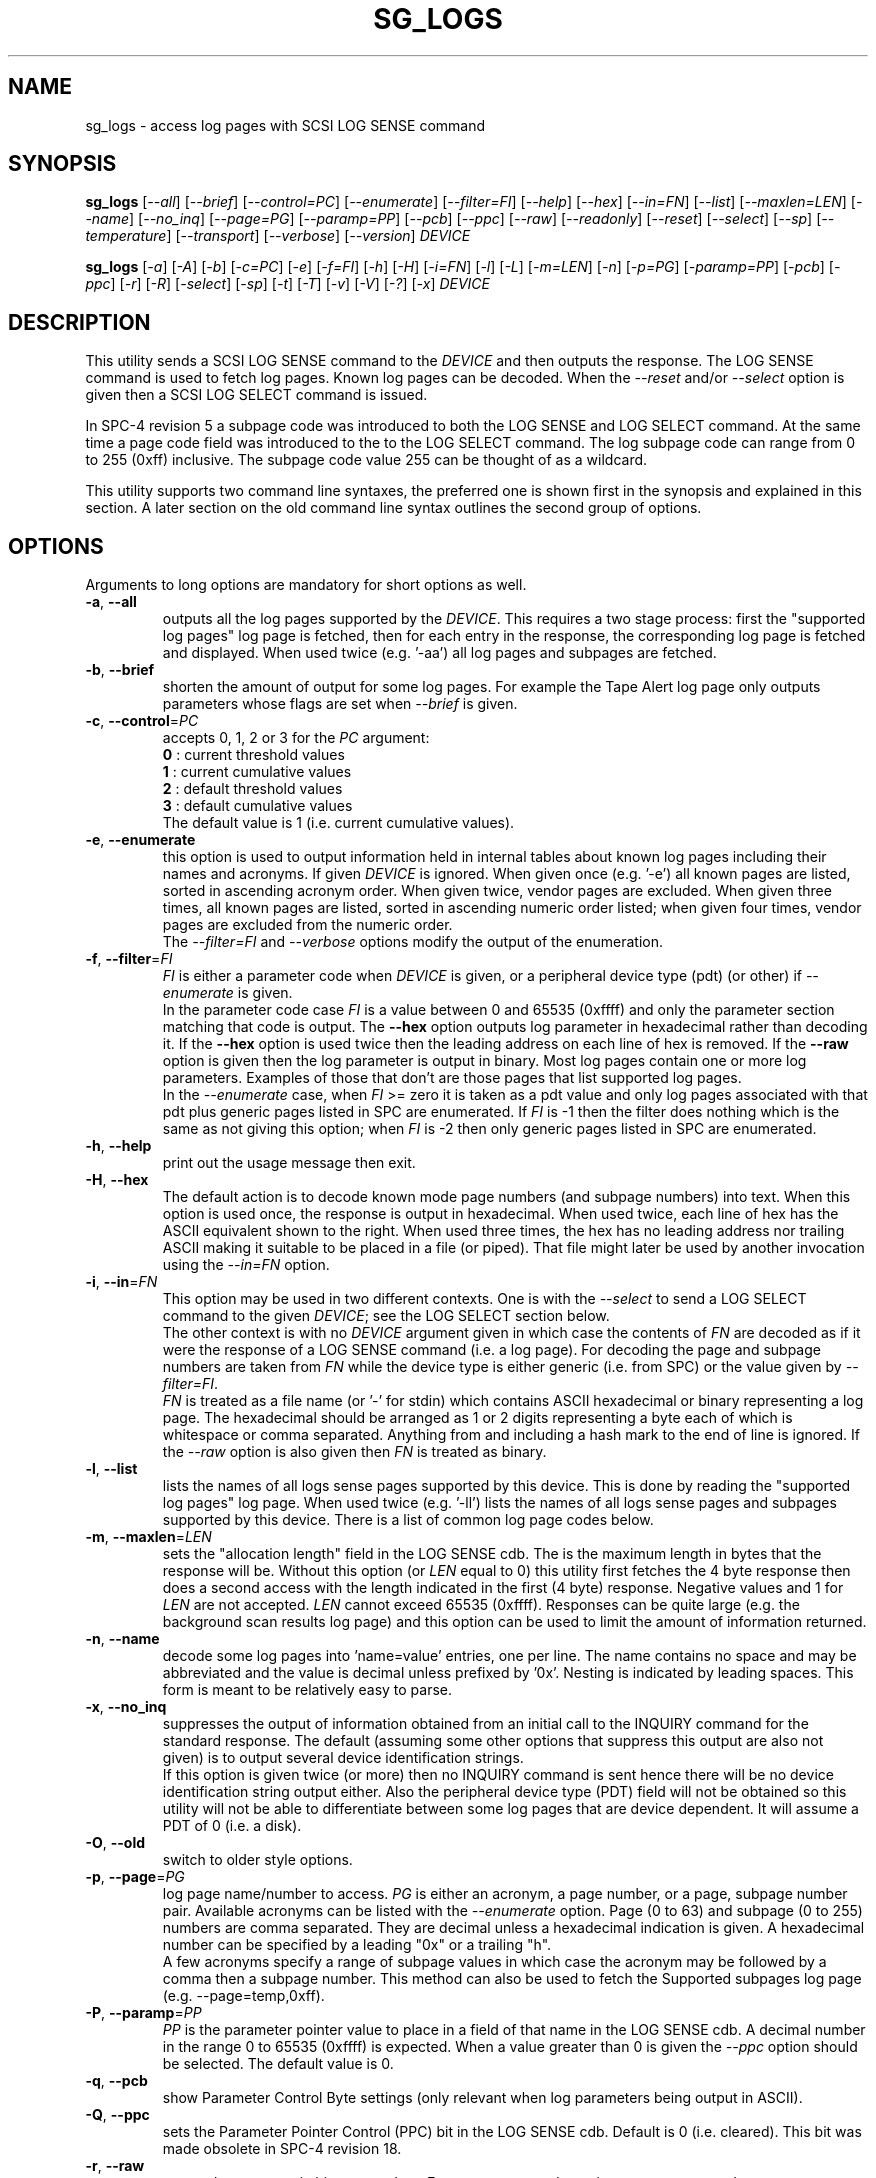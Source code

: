 .TH SG_LOGS "8" "December 2014" "sg3_utils\-1.41" SG3_UTILS
.SH NAME
sg_logs \- access log pages with SCSI LOG SENSE command
.SH SYNOPSIS
.B sg_logs
[\fI\-\-all\fR] [\fI\-\-brief\fR] [\fI\-\-control=PC\fR]
[\fI\-\-enumerate\fR] [\fI\-\-filter=FI\fR] [\fI\-\-help\fR]
[\fI\-\-hex\fR] [\fI\-\-in=FN\fR] [\fI\-\-list\fR] [\fI\-\-maxlen=LEN\fR]
[\fI\-\-name\fR] [\fI\-\-no_inq\fR] [\fI\-\-page=PG\fR] [\fI\-\-paramp=PP\fR]
[\fI\-\-pcb\fR] [\fI\-\-ppc\fR] [\fI\-\-raw\fR] [\fI\-\-readonly\fR]
[\fI\-\-reset\fR] [\fI\-\-select\fR] [\fI\-\-sp\fR] [\fI\-\-temperature\fR]
[\fI\-\-transport\fR] [\fI\-\-verbose\fR] [\fI\-\-version\fR] \fIDEVICE\fR
.PP
.B sg_logs
[\fI\-a\fR] [\fI\-A\fR] [\fI\-b\fR] [\fI\-c=PC\fR] [\fI\-e\fR] [\fI\-f=FI\fR]
[\fI\-h\fR] [\fI\-H\fR] [\fI\-i=FN\fR] [\fI\-l\fR] [\fI\-L\fR]
[\fI\-m=LEN\fR] [\fI\-n\fR] [\fI\-p=PG\fR] [\fI\-paramp=PP\fR]
[\fI\-pcb\fR] [\fI\-ppc\fR] [\fI\-r\fR] [\fI\-R\fR] [\fI\-select\fR]
[\fI\-sp\fR] [\fI\-t\fR] [\fI\-T\fR] [\fI\-v\fR] [\fI\-V\fR] [\fI\-?\fR]
[\fI\-x\fR] \fIDEVICE\fR
.SH DESCRIPTION
.\" Add any additional description here
.PP
This utility sends a SCSI LOG SENSE command to the \fIDEVICE\fR and then
outputs the response. The LOG SENSE command is used to fetch log pages. Known
log pages can be decoded. When the \fI\-\-reset\fR and/or \fI\-\-select\fR
option is given then a SCSI LOG SELECT command is issued.
.PP
In SPC\-4 revision 5 a subpage code was introduced to both the LOG SENSE and
LOG SELECT command. At the same time a page code field was introduced to the
to the LOG SELECT command. The log subpage code can range from 0 to 255 (0xff)
inclusive. The subpage code value 255 can be thought of as a wildcard.
.PP
This utility supports two command line syntaxes, the preferred one is shown
first in the synopsis and explained in this section. A later section on the
old command line syntax outlines the second group of options.
.SH OPTIONS
Arguments to long options are mandatory for short options as well.
.TP
\fB\-a\fR, \fB\-\-all\fR
outputs all the log pages supported by the \fIDEVICE\fR. This requires a two
stage process: first the "supported log pages" log page is fetched, then for
each entry in the response, the corresponding log page is fetched and
displayed. When used twice (e.g. '\-aa') all log pages and subpages are
fetched.
.TP
\fB\-b\fR, \fB\-\-brief\fR
shorten the amount of output for some log pages. For example the Tape
Alert log page only outputs parameters whose flags are set when
\fI\-\-brief\fR is given.
.TP
\fB\-c\fR, \fB\-\-control\fR=\fIPC\fR
accepts 0, 1, 2 or 3 for the \fIPC\fR argument:
.br
  \fB0\fR : current threshold values
.br
  \fB1\fR : current cumulative values
.br
  \fB2\fR : default threshold values
.br
  \fB3\fR : default cumulative values
.br
The default value is 1 (i.e. current cumulative values).
.TP
\fB\-e\fR, \fB\-\-enumerate\fR
this option is used to output information held in internal tables about
known log pages including their names and acronyms. If given \fIDEVICE\fR
is ignored. When given once (e.g. '\-e') all known pages are listed, sorted
in ascending acronym order. When given twice, vendor pages are excluded.
When given three times, all known pages are listed, sorted in ascending
numeric order listed; when given four times, vendor pages are excluded from
the numeric order.
.br
The \fI\-\-filter=FI\fR and \fI\-\-verbose\fR options modify the output
of the enumeration.
.TP
\fB\-f\fR, \fB\-\-filter\fR=\fIFI\fR
\fIFI\fR is either a parameter code when \fIDEVICE\fR is given, or a
peripheral device type (pdt) (or other) if \fI\-\-enumerate\fR is given.
.br
In the parameter code case \fIFI\fR is a value between 0 and 65535 (0xffff)
and only the parameter section matching that code is output.
The \fB\-\-hex\fR option outputs log parameter in hexadecimal rather than
decoding it. If the \fB\-\-hex\fR option is used twice then the leading
address on each line of hex is removed. If the \fB\-\-raw\fR option is
given then the log parameter is output in binary.
Most log pages contain one or more log parameters. Examples of those that
don't are those pages that list supported log pages.
.br
In the \fI\-\-enumerate\fR case, when \fIFI\fR >= zero it is taken as a
pdt value and only log pages associated with that pdt plus generic pages
listed in SPC are enumerated. If \fIFI\fR is \-1 then the filter does
nothing which is the same as not giving this option; when \fIFI\fR is \-2
then only generic pages listed in SPC are enumerated.
.TP
\fB\-h\fR, \fB\-\-help\fR
print out the usage message then exit.
.TP
\fB\-H\fR, \fB\-\-hex\fR
The default action is to decode known mode page numbers (and subpage numbers)
into text. When this option is used once, the response is output in
hexadecimal. When used twice, each line of hex has the ASCII equivalent shown
to the right. When used three times, the hex has no leading address nor
trailing ASCII making it suitable to be placed in a file (or piped). That
file might later be used by another invocation using the \fI\-\-in=FN\fR
option.
.TP
\fB\-i\fR, \fB\-\-in\fR=\fIFN\fR
This option may be used in two different contexts. One is with the
\fI\-\-select\fR to send a LOG SELECT command to the given \fIDEVICE\fR;
see the LOG SELECT section below.
.br
The other context is with no \fIDEVICE\fR argument given in which case
the contents of \fIFN\fR are decoded as if it were the response of a LOG
SENSE command (i.e. a log page). For decoding the page and subpage numbers
are taken from \fIFN\fR while the device type is either generic (i.e. from
SPC) or the value given by \fI\-\-filter=FI\fR.
.br
\fIFN\fR is treated as a file name (or '\-' for stdin) which contains ASCII
hexadecimal or binary representing a log page. The hexadecimal should be
arranged as 1 or 2 digits representing a byte each of which is whitespace or
comma separated. Anything from and including a hash mark to the end of line
is ignored. If the \fI\-\-raw\fR option is also given then \fIFN\fR is
treated as binary.
.TP
\fB\-l\fR, \fB\-\-list\fR
lists the names of all logs sense pages supported by this device. This is
done by reading the "supported log pages" log page. When used
twice (e.g. '\-ll') lists the names of all logs sense pages and subpages
supported by this device. There is a list of common log page codes below.
.TP
\fB\-m\fR, \fB\-\-maxlen\fR=\fILEN\fR
sets the "allocation length" field in the LOG SENSE cdb. The is the maximum
length in bytes that the response will be. Without this option (or \fILEN\fR
equal to 0) this utility first fetches the 4 byte response then does a second
access with the length indicated in the first (4 byte) response. Negative
values and 1 for \fILEN\fR are not accepted. \fILEN\fR cannot exceed
65535 (0xffff).  Responses can be quite large (e.g. the background scan
results log page) and this option can be used to limit the amount of
information returned.
.TP
\fB\-n\fR, \fB\-\-name\fR
decode some log pages into 'name=value' entries, one per line. The name
contains no space and may be abbreviated and the value is decimal unless
prefixed by '0x'. Nesting is indicated by leading spaces. This form
is meant to be relatively easy to parse.
.TP
\fB\-x\fR, \fB\-\-no_inq\fR
suppresses the output of information obtained from an initial call to the
INQUIRY command for the standard response. The default (assuming some other
options that suppress this output are also not given) is to output several
device identification strings.
.br
If this option is given twice (or more) then no INQUIRY command is sent
hence there will be no device identification string output either. Also the
peripheral device type (PDT) field will not be obtained so this utility will
not be able to differentiate between some log pages that are device
dependent. It will assume a PDT of 0 (i.e. a disk).
.TP
\fB\-O\fR, \fB\-\-old\fR
switch to older style options.
.TP
\fB\-p\fR, \fB\-\-page\fR=\fIPG\fR
log page name/number to access. \fIPG\fR is either an acronym, a page number,
or a page, subpage number pair. Available acronyms can be listed with the
\fI\-\-enumerate\fR option. Page (0 to 63) and subpage (0 to 255) numbers
are comma separated. They are decimal unless a hexadecimal indication is
given. A hexadecimal number can be specified by a leading "0x" or a
trailing "h".
.br
A few acronyms specify a range of subpage values in which case the acronym
may be followed by a comma then a subpage number. This method can also be
used to fetch the Supported subpages log page (e.g. \-\-page=temp,0xff).
.TP
\fB\-P\fR, \fB\-\-paramp\fR=\fIPP\fR
\fIPP\fR is the parameter pointer value to place in a field of that name in
the LOG SENSE cdb. A decimal number in the range 0 to 65535 (0xffff) is
expected. When a value greater than 0 is given the \fI\-\-ppc\fR option
should be selected. The default value is 0.
.TP
\fB\-q\fR, \fB\-\-pcb\fR
show Parameter Control Byte settings (only relevant when log parameters
being output in ASCII).
.TP
\fB\-Q\fR, \fB\-\-ppc\fR
sets the Parameter Pointer Control (PPC) bit in the LOG SENSE cdb. Default
is 0 (i.e. cleared). This bit was made obsolete in SPC\-4 revision 18.
.TP
\fB\-r\fR, \fB\-\-raw\fR
output the response in binary to stdout. Error messages and warnings are
output to stderr.
.TP
\fB\-R\fR, \fB\-\-readonly\fR
open the \fIDEVICE\fR read\-only (e.g. in Unix with the O_RDONLY flag). The
default action is to try and open \fIDEVICE\fR read\-write then if that
fails try to open again with read\-only. However when a read\-write open
succeeds there may still be unwanted actions on the close (e.g. some OSes
try to do a SYNCHRONIZE CACHE command). So this option forces a read\-only
open on \fIDEVICE\fR and if it fails, this utility will exit. Note that
options like \fI\-\-select\fR most likely need a read\-write open.
.TP
\fB\-R\fR, \fB\-\-reset\fR
use SCSI LOG SELECT command (PCR bit set) to reset the all log pages (or
the given page). Exactly what is reset depends on the accompanying SP
bit (i.e. \fI\-\-sp\fR option which defaults to 0) and the
\fIPC\fR ("page control") value (which defaults to 1). Supplying this option
implies the \fI\-\-select\fR option as well. This option seems to clear error
counter log pages but leaves pages like self\-test results, start\-stop cycle
counter and temperature log pages unaffected. This option may be required to
clear log pages if a counter reaches its maximum value since the log page in
which the counter is found will remain "stuck" until something is done.
.TP
\fB\-S\fR, \fB\-\-select\fR
use a LOG SELECT command. The default action (i.e. when neither this option
nor \fI\-\-reset\fR is given) is to do a LOG SENSE command. See the LOG
SELECT section.
.TP
\fB\-s\fR, \fB\-\-sp\fR
sets the Saving Parameters (SP) bit. Default is 0 (i.e. cleared). When set
this instructs the device to store the current log page parameters (as
indicated by the DS and TSD parameter codes) in some non\-volatile location.
Hence the log parameters will be preserved across power cycles. This option
is typically not needed, especially if the GLTSD flag is clear in the
control mode page as this instructs the device to periodically save all
saveable log parameters to non\-volatile locations.
.TP
\fB\-t\fR, \fB\-\-temperature\fR
outputs the temperature. First looks in the temperature log page and if
that is not available tries the Informational Exceptions log page which
may also have the current temperature (especially on older disks).
.TP
\fB\-T\fR, \fB\-\-transport\fR
outputs the transport ('Protocol specific port') log page. Equivalent to
setting '\-\-page=18h'.
.TP
\fB\-v\fR, \fB\-\-verbose\fR
increase level of verbosity. When used with \fI\-\-enumerate\fR, in the
list of known log page names, those that have no associated decode logic
are followed by "[hex only]".
.TP
\fB\-V\fR, \fB\-\-version\fR
print out version string then exit.
.SH LOG SELECT
The LOG SELECT command can be used to reset certain parameters to vendor
specific defaults, save them to non-volatile storage (i.e. the media), or
supply new page contents. This command has changed between SPC\-3 and SPC\-4
with the addition of the Page and Subpage Code fields which can only be
non zero when the Parameter list length is zero.
.PP
The \fI\-\-select\fR option is required to issue a LOG SELECT command. If
the \fI\-\-in=FN\fR option is not given (or \fIFN\fR is effectively empty)
then the Parameter list length field is set to zero. If the \fI\-\-in=FN\fR
option is is given then its decoded data is placed in the data-out buffer
and its length in bytes is placed in the Parameter list length field.
.PP
Other options that are active with the LOG SELECT command are
\fI\-\-control=PC\fR, \fI\-\-reset\fR (which sets the PCR bit) and
\fI\-\-sp\fR.
.SH
APPLICATION CLIENT
This is the name of a log page that acts as a container for data provided
by the user. An application client is a SCSI term for the program that issues
commands to a SCSI initiator (often known as a Host Bus Adapter (HBA)). So,
for example, this utility is a SCSI application client.
.PP
The Application Client log page has 64 log parameters with parameters codes
0 to 63. Each can hold 252 bytes of user binary data. That 252 bytes (or
less) of user data, with a 4 byte prefix (for a total of 256 bytes) can be
provided with the \fI\-\-in=FN\fR option. A typical prefix would
be '0,n,83,fc'. The "n" is the parameter code in hex so the last log
parameter would be '0,3f,83,fc'. That log parameter could be read back at
some later time with '\-\-page=0xf \-\-filter=0x<n>'.
.SH NOTES
This utility will usually do a double fetch of log pages with the SCSI LOG
SENSE command. The first fetch requests a 4 byte response (i.e. place 4 in
the "allocation length" field in the cdb). From that response it can
calculate the actual length of the response which is what it asks for
on the second fetch. This is typical practice in SCSI and guaranteed to
work in the standards. However some older devices don't comply. For
those devices using the \fI\-\-maxlen=LEN\fR option will do a single fetch.
A value of 252 should be a safe starting point.
.PP
Various log pages hold information error rates, device temperature,
start stop cycles since device produced and the results of the last
20 self tests. Self tests can be initiated by the sg_senddiag(8) utility.
The smartmontools package provides much of the information found with
sg_logs in a form suitable for monitoring the health of SCSI disks and
tape drives.
.PP
The simplest way to find which log pages can be decoded by this utility is
to use the \fI\-\-enumerate\fR option. Some page names are known but there
is no decode logic; such cases have "[hex only]" after the log page name
when the \fI\-\-verbose\fR option is given with \fI\-\-enumerate\fR.
.SH EXIT STATUS
The exit status of sg_logs is 0 when it is successful. Otherwise see
the sg3_utils(8) man page.
.SH OLDER COMMAND LINE OPTIONS
The options in this section were the only ones available prior to sg3_utils
version 1.23 . In sg3_utils version 1.23 and later these older options can
be selected by either setting the SG3_UTILS_OLD_OPTS environment variable
or using '\-\-old' (or '\-O) as the first option.
.PP
Options with arguments or with two or more letters can have an extra '\-'
prepended. For example: both '\-pcb' and '\-\-pcb' are acceptable.
.TP
\fB\-a\fR
outputs all the log pages supported by the device.
Equivalent to \fI\-\-all\fR in the main description.
.TP
\fB\-A\fR
outputs all the log pages and subpages supported by the device.
Equivalent to '\-\-all \-\-all' in the main description.
.TP
\fB\-c\fR=\fIPC\fR
Equivalent to \fI\-\-control=PC\fR in the main description.
.TP
\fB\-e\fR
enumerate internal tables to show information about known log pages.
Equivalent to \fI\-\-enumerate\fR in the main description.
.TP
\fB\-h\fR
suppresses decoding of known log sense pages and prints out the
response in hex instead.
.TP
\fB\-i\fR=\fIFN\fR
\fIFN\fR is treated as a file name (or '\-' for stdin) which contains ASCII
hexadecimal representing a log page that will be sent as parameter data of a
LOG SELECT command. See the LOG SELECT section.
.TP
\fB\-H\fR
same action as '\-h' in this section and equivalent to \fI\-\-hex\fR in
the main description.
.TP
\fB\-l\fR
lists the names of all logs sense pages supported by this device.
Equivalent to \fI\-\-list\fR in the main description.
.TP
\fB\-L\fR
lists the names of all logs sense pages and subpages supported by this
device. Equivalent to '\-\-list \-\-list' in the main description.
.TP
\fB\-m\fR=\fILEN\fR
request only \fILEN\fR bytes of response data. Default is 0 which is
interpreted as all that is available. \fILEN\fR is decimal unless it has
a leading '0x' or trailing 'h'.  Equivalent to \fI\-\-maxlen=LEN\fR in
the main description.
.TP
\fB\-n\fR
Equivalent to \fI\-\-name\fR in the main description.
.TP
\fB\-N\fR
switch to the newer style options.
.TP
\fB\-p\fR=\fIPG\fR
log page code to access. \fIPG\fR is either an acronym, a page number, or
a page, subpage pair. Available acronyms can be listed with the
\fI\-\-enumerate\fR option. Page (0 to 3f) and subpage (0 to ff) numbers
are comma separated. The numbers are assumed to be hexadecimal.
.TP
\fB\-paramp\fR=\fIPP\fR
\fIPP\fR is the parameter pointer value (in hex) to place in command.
Should be a number between 0 and ffff inclusive.
.TP
\fB\-pcb\fR
show Parameter Control Byte settings (only relevant when log parameters
being output in ASCII).
.TP
\fB\-ppc\fR
sets the Parameter Pointer Control (PPC) bit. Default is 0 (i.e. cleared).
.TP
\fB\-r\fR
use SCSI LOG SELECT command (PCR bit set) to reset the all log pages (or
the given page). Equivalent to \fI\-\-reset\fR in the main description.
.TP
\fB\-R\fR
Equivalent to \fI\-\-readonly\fR in the main description.
.TP
\fB\-select\fR
use a LOG SELECT command. Equivalent to \fI\-\-select\fR in the main
description.
.TP
\fB\-sp\fR
sets the Saving Parameters (SP) bit. Default is 0 (i.e. cleared).
Equivalent to \fI\-\-sp\fR in the main description.
.TP
\fB\-t\fR
outputs the temperature. Equivalent to \fI\-\-temperature\fR in the main
description.
.TP
\fB\-T\fR
outputs the transport ('Protocol specific port') log page. Equivalent
to \fI\-\-transport\fR in the main description.
.TP
\fB\-v\fR
increase level of verbosity.
.TP
\fB\-V\fR
print out version string then exit.
.TP
\fB\-x\fR
suppress the INQUIRY command. Equivalent to \fI\-\-no_inq\fR in the main
description.
.TP
\fB\-?\fR
output usage message then exit.
.SH AUTHOR
Written by Douglas Gilbert
.SH "REPORTING BUGS"
Report bugs to <dgilbert at interlog dot com>.
.SH COPYRIGHT
Copyright \(co 2002\-2014 Douglas Gilbert
.br
This software is distributed under the GPL version 2. There is NO
warranty; not even for MERCHANTABILITY or FITNESS FOR A PARTICULAR PURPOSE.
.SH "SEE ALSO"
.B smartctl(smartmontools), sg_senddiag(8)
